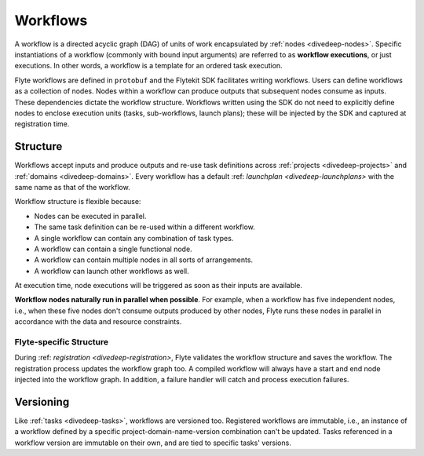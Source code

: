 .. _divedeep-workflows:

Workflows
=========

A workflow is a directed acyclic graph (DAG) of units of work encapsulated by :ref:`nodes <divedeep-nodes>`.
Specific instantiations of a workflow (commonly with bound input arguments) are referred to as **workflow executions**,
or just executions. In other words, a workflow is a template for an ordered task execution.

Flyte workflows are defined in ``protobuf`` and the Flytekit SDK facilitates writing workflows. Users can define workflows as a collection of nodes.
Nodes within a workflow can produce outputs that subsequent nodes consume as inputs. These dependencies dictate the workflow structure.
Workflows written using the SDK do not need to explicitly define nodes to enclose execution units (tasks, sub-workflows, launch plans);
these will be injected by the SDK and captured at registration time.

Structure
---------

Workflows accept inputs and produce outputs and re-use task definitions across :ref:`projects <divedeep-projects>` and :ref:`domains <divedeep-domains>`. Every workflow has a default :ref: `launchplan <divedeep-launchplans>` with the same name as that of the workflow.

Workflow structure is flexible because:

- Nodes can be executed in parallel.
- The same task definition can be re-used within a different workflow.
- A single workflow can contain any combination of task types.
- A workflow can contain a single functional node.
- A workflow can contain multiple nodes in all sorts of arrangements.
- A workflow can launch other workflows as well.

At execution time, node executions will be triggered as soon as their inputs are available.

**Workflow nodes naturally run in parallel when possible**.
For example, when a workflow has five independent nodes, i.e., when these five nodes don't consume outputs produced by other nodes,
Flyte runs these nodes in parallel in accordance with the data and resource constraints.

Flyte-specific Structure
^^^^^^^^^^^^^^^^^^^^^^^^

During :ref: `registration <divedeep-registration>`, Flyte validates the workflow structure and saves the workflow.
The registration process updates the workflow graph too.
A compiled workflow will always have a start and end node injected into the workflow graph.
In addition, a failure handler will catch and process execution failures.

Versioning
----------

Like :ref:`tasks <divedeep-tasks>`, workflows are versioned too. Registered workflows are immutable, i.e., an instance of a
workflow defined by a specific project-domain-name-version combination can't be updated.
Tasks referenced in a workflow version are immutable on their own, and are tied to specific tasks' versions.